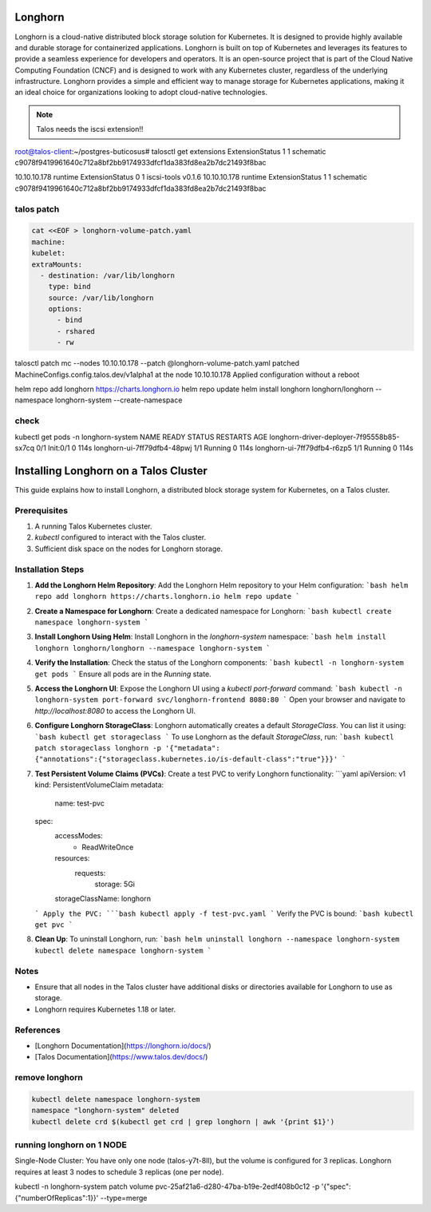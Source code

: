 Longhorn
==================
Longhorn is a cloud-native distributed block storage solution for Kubernetes. It is designed to provide highly available and durable storage for containerized applications. Longhorn is built on top of Kubernetes and leverages its features to provide a seamless experience for developers and operators.
It is an open-source project that is part of the Cloud Native Computing Foundation (CNCF) and is designed to work with any Kubernetes cluster, regardless of the underlying infrastructure. Longhorn provides a simple and efficient way to manage storage for Kubernetes applications, making it an ideal choice for organizations looking to adopt cloud-native technologies.



.. note:: Talos needs the iscsi extension!!


root@talos-client:~/postgres-buticosus# talosctl get extensions
ExtensionStatus   1    1         schematic     c9078f9419961640c712a8bf2bb9174933dfcf1da383fd8ea2b7dc21493f8bac

10.10.10.178   runtime     ExtensionStatus   0    1         iscsi-tools   v0.1.6
10.10.10.178   runtime     ExtensionStatus   1    1         schematic     c9078f9419961640c712a8bf2bb9174933dfcf1da383fd8ea2b7dc21493f8bac

talos patch
-----------------
.. code-block:: bash

    cat <<EOF > longhorn-volume-patch.yaml
    machine:
    kubelet:
    extraMounts:
      - destination: /var/lib/longhorn
        type: bind
        source: /var/lib/longhorn
        options:
          - bind
          - rshared
          - rw



talosctl patch mc --nodes 10.10.10.178 --patch @longhorn-volume-patch.yaml
patched MachineConfigs.config.talos.dev/v1alpha1 at the node 10.10.10.178
Applied configuration without a reboot



helm repo add longhorn https://charts.longhorn.io
helm repo update
helm install longhorn longhorn/longhorn --namespace longhorn-system --create-namespace

check
-----

kubectl get pods -n longhorn-system
NAME                                        READY   STATUS     RESTARTS   AGE
longhorn-driver-deployer-7f95558b85-sx7cq   0/1     Init:0/1   0          114s
longhorn-ui-7ff79dfb4-48pwj                 1/1     Running    0          114s
longhorn-ui-7ff79dfb4-r6zp5                 1/1     Running    0          114s

Installing Longhorn on a Talos Cluster
======================================

This guide explains how to install Longhorn, a distributed block storage system for Kubernetes, on a Talos cluster.

Prerequisites
-------------
1. A running Talos Kubernetes cluster.
2. `kubectl` configured to interact with the Talos cluster.
3. Sufficient disk space on the nodes for Longhorn storage.

Installation Steps
------------------

1. **Add the Longhorn Helm Repository**:
   Add the Longhorn Helm repository to your Helm configuration:
   ```bash
   helm repo add longhorn https://charts.longhorn.io
   helm repo update
   ```

2. **Create a Namespace for Longhorn**:
   Create a dedicated namespace for Longhorn:
   ```bash
   kubectl create namespace longhorn-system
   ```

3. **Install Longhorn Using Helm**:
   Install Longhorn in the `longhorn-system` namespace:
   ```bash
   helm install longhorn longhorn/longhorn --namespace longhorn-system
   ```

4. **Verify the Installation**:
   Check the status of the Longhorn components:
   ```bash
   kubectl -n longhorn-system get pods
   ```
   Ensure all pods are in the `Running` state.

5. **Access the Longhorn UI**:
   Expose the Longhorn UI using a `kubectl port-forward` command:
   ```bash
   kubectl -n longhorn-system port-forward svc/longhorn-frontend 8080:80
   ```
   Open your browser and navigate to `http://localhost:8080` to access the Longhorn UI.

6. **Configure Longhorn StorageClass**:
   Longhorn automatically creates a default `StorageClass`. You can list it using:
   ```bash
   kubectl get storageclass
   ```
   To use Longhorn as the default `StorageClass`, run:
   ```bash
   kubectl patch storageclass longhorn -p '{"metadata": {"annotations":{"storageclass.kubernetes.io/is-default-class":"true"}}}'
   ```

7. **Test Persistent Volume Claims (PVCs)**:
   Create a test PVC to verify Longhorn functionality:
   ```yaml
   apiVersion: v1
   kind: PersistentVolumeClaim
   metadata:
     name: test-pvc
   spec:
     accessModes:
       - ReadWriteOnce
     resources:
       requests:
         storage: 5Gi
     storageClassName: longhorn
   ```
   Apply the PVC:
   ```bash
   kubectl apply -f test-pvc.yaml
   ```
   Verify the PVC is bound:
   ```bash
   kubectl get pvc
   ```

8. **Clean Up**:
   To uninstall Longhorn, run:
   ```bash
   helm uninstall longhorn --namespace longhorn-system
   kubectl delete namespace longhorn-system
   ```

Notes
-----
- Ensure that all nodes in the Talos cluster have additional disks or directories available for Longhorn to use as storage.
- Longhorn requires Kubernetes 1.18 or later.

References
----------
- [Longhorn Documentation](https://longhorn.io/docs/)
- [Talos Documentation](https://www.talos.dev/docs/)



remove longhorn
----------------
.. code-block:: bash

        kubectl delete namespace longhorn-system
        namespace "longhorn-system" deleted
        kubectl delete crd $(kubectl get crd | grep longhorn | awk '{print $1}')



running longhorn on 1 NODE
--------------------------------
Single-Node Cluster: You have only one node (talos-y7t-8ll), but the volume is configured for 3 replicas. Longhorn requires at least 3 nodes to schedule 3 replicas (one per node).


kubectl -n longhorn-system patch volume pvc-25af21a6-d280-47ba-b19e-2edf408b0c12 -p '{"spec":{"numberOfReplicas":1}}' --type=merge
